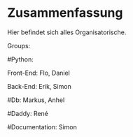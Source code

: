 * Zusammenfassung

  Hier befindet sich alles Organisatorische.


Groups:
	
	#Python:
		
		Front-End: Flo, Daniel
		
		Back-End: Erik, Simon
	
	#Db: Markus, Anhel
	
	#Daddy: René
	
	#Documentation: Simon
